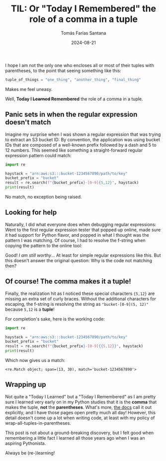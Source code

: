 #+TITLE: TIL: Or "Today I Remembered" the role of a comma in a tuple
#+DATE: 2024-08-21
#+AUTHOR: Tomás Farías Santana
#+AUTHOR_LINK: https://tomasfarias.dev
#+TAGS[]: python tuple
#+STARTUP: inlineimages

I hope I am not the only one who encloses all or most of their tuples with parentheses, to the point that seeing something like this:

#+BEGIN_SRC python
  tuple_of_things = "one_thing", "another_thing", "final_thing"
#+END_SRC

Makes me feel uneasy.

Well, *Today I +Learned+ Remembered* the role of a comma in a tuple.

** Panic sets in when the regular expression doesn't match
Imagine my surprise when I was shown a regular expression that was trying to extract an S3 bucket ID: By convention, the application was using bucket IDs that are composed of a well-known prefix followed by a dash and 5 to 12 numbers. This seemed like something a straight-forward regular expression pattern could match:

#+BEGIN_SRC python :results output
  import re

  haystack = "arn:aws:s3:::bucket-1234567890/path/to/key"
  bucket_prefix = "bucket"
  result = re.search(f"{bucket_prefix}-[0-9]{5,12}", haystack)
  print(result)
#+END_SRC

No match, no exception being raised.

** Looking for help
Naturally, I did what everyone does when debugging regular expressions: Went to the first regular expression tester that popped up online, made sure it had support for Python flavor, and popped in what I thought was the pattern I was matching. Of course, I had to resolve the f-string when copying the pattern to the online tool:

#+ATTR_HTML: :alt A screenshot of regex101 showing the pattern used to match the numeric bucket ID in a test string.
#+ATTR_HTML: :title Screenshot of regex101
[[file:regex_tool.png]]

Good! /I am still worthy/... At least for simple regular expressions like this. But this doesn't answer the original question: Why is the code not matching then?

** Of course! The comma makes it a tuple!
Finally, the realization hit as I noticed these special characters ~{5,12}~ are missing an extra set of curly braces. Without the additional characters for escaping, the f-string is resolving the string as ~"bucket-[0-9](5, 12)"~ because ~5,12~ is a *tuple*!

For completion's sake, here is the working code:

#+BEGIN_SRC python :results output :exports both
  import re

  haystack = "arn:aws:s3:::bucket-1234567890/path/to/key"
  bucket_prefix = "bucket"
  result = re.search(f"{bucket_prefix}-[0-9]{{5,12}}", haystack)
  print(result)
#+END_SRC

Which now gives us a match:
#+BEGIN_SRC
  <re.Match object; span=(13, 30), match='bucket-1234567890'>
#+END_SRC

** Wrapping up
Not quite a "Today I Learned" but a "Today I Remembered" as I am pretty sure I learned very early on in my Python studies that it is the *comma* that makes the tuple, *not* the *parentheses*. What's more, [[https://docs.python.org/3/library/stdtypes.html#tuple][the docs]] call it out explicitly, and I have those pages open pretty much all day! However, this detail doesn't come up a lot when writing code, at least with my policy of wrap-all-tuples-in-parentheses.

This post is not about a ground-breaking discovery, but I felt good when remembering a little fact I learned all those years ago when I was an aspiring Pythonista.

Always be (re-)learning!
